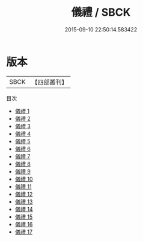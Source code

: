 #+TITLE: 儀禮 / SBCK

#+DATE: 2015-09-10 22:50:14.583422
* 版本
 |      SBCK|【四部叢刊】  |
目次
 - [[file:KR1d0026_001.txt][儀禮 1]]
 - [[file:KR1d0026_002.txt][儀禮 2]]
 - [[file:KR1d0026_003.txt][儀禮 3]]
 - [[file:KR1d0026_004.txt][儀禮 4]]
 - [[file:KR1d0026_005.txt][儀禮 5]]
 - [[file:KR1d0026_006.txt][儀禮 6]]
 - [[file:KR1d0026_007.txt][儀禮 7]]
 - [[file:KR1d0026_008.txt][儀禮 8]]
 - [[file:KR1d0026_009.txt][儀禮 9]]
 - [[file:KR1d0026_010.txt][儀禮 10]]
 - [[file:KR1d0026_011.txt][儀禮 11]]
 - [[file:KR1d0026_012.txt][儀禮 12]]
 - [[file:KR1d0026_013.txt][儀禮 13]]
 - [[file:KR1d0026_014.txt][儀禮 14]]
 - [[file:KR1d0026_015.txt][儀禮 15]]
 - [[file:KR1d0026_016.txt][儀禮 16]]
 - [[file:KR1d0026_017.txt][儀禮 17]]
